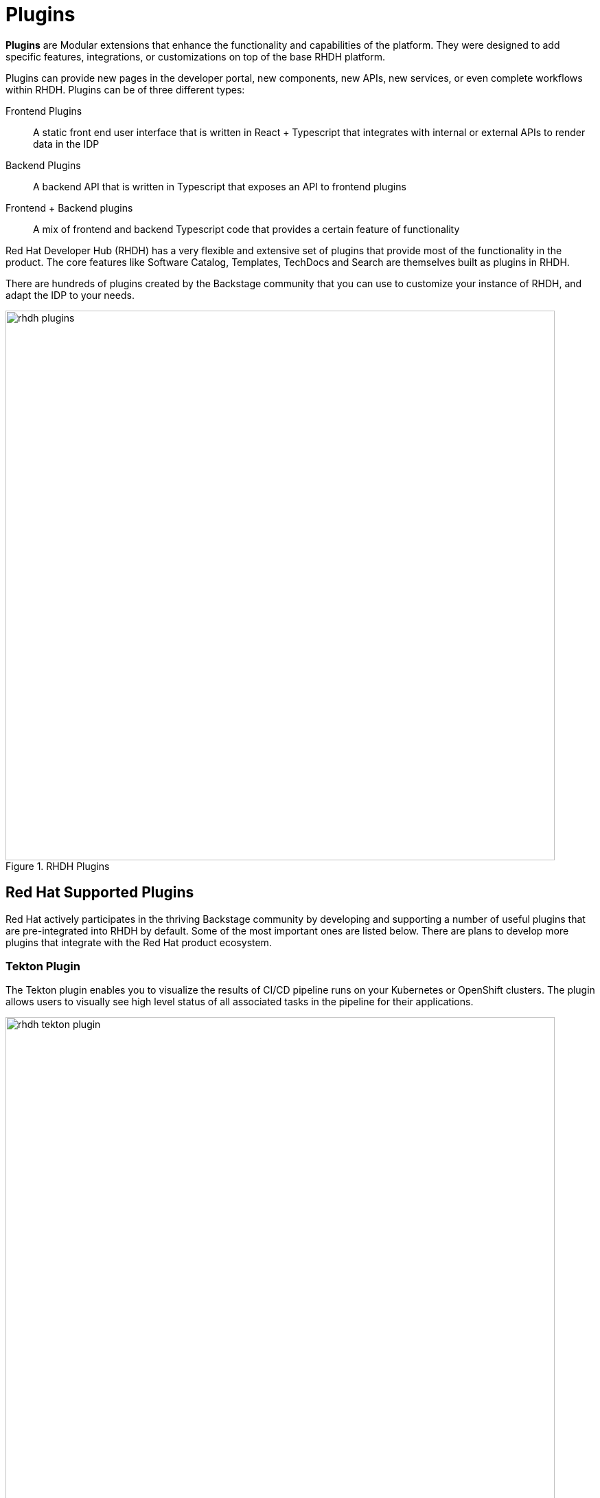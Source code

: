 = Plugins

**Plugins** are Modular extensions that enhance the functionality and capabilities of the platform.
They were designed to add specific features, integrations, or customizations on top of the base RHDH platform.

Plugins can provide new pages in the developer portal, new components, new APIs, new services, or even complete workflows within RHDH.
Plugins can be of three different types:

Frontend Plugins:: A static front end user interface that is written in React + Typescript that integrates with internal or external APIs to render data in the IDP
Backend Plugins:: A backend API that is written in Typescript that exposes an API to frontend plugins
Frontend + Backend plugins:: A mix of frontend and backend Typescript code that provides a certain feature of functionality

Red Hat Developer Hub (RHDH) has a very flexible and extensive set of plugins that provide most of the functionality in the product.
The core features like Software Catalog, Templates, TechDocs and Search are themselves built as plugins in RHDH.

There are hundreds of plugins created by the Backstage community that you can use to customize your instance of RHDH, and adapt the IDP to your needs.

image::rhdh-plugins.png[title=RHDH Plugins,width=800px]

== Red Hat Supported Plugins

Red Hat actively participates in the thriving Backstage community by developing and supporting a number of useful plugins that are pre-integrated into RHDH by default.
Some of the most important ones are listed below. There are plans to develop more plugins that integrate with the Red Hat product ecosystem.

=== Tekton Plugin

The Tekton plugin enables you to visualize the results of CI/CD pipeline runs on your Kubernetes or OpenShift clusters.
The plugin allows users to visually see high level status of all associated tasks in the pipeline for their applications.

image::rhdh-tekton-plugin.png[title=RHDH Tekton Plugin,width=800px]

This plugin is similar to the pipeline view in the **Developer Perspective** of the OpenShift Console, and will continue to be enhanced with more features.

image::rhdh-tekton-viz.png[title=RHDH Tekton Pipeline Visualization,width=800px]

=== ArgoCD Plugin

This plugin allows you to visualize the ArgoCD sync status, deployment history, and health status for your GitOps enabled applications.

image::rhdh-argocd-plugin.png[title=RHDH ArgoCD Plugin,width=800px]

The ArgoCD plugin can show you the high-level status of a GitOps enabled application in your Catalog.

image::rhdh-argocd-viz.png[title=RHDH ArgoCD Sync Status,width=800px]

=== Quay.io Plugin

This plugin displays information about container images of your applications in the Quay registry.

image::rhdh-quay-plugin.png[title=RHDH Quay.io Plugin,width=800px]

The plugin also shows any critical vulnerabilities that were discovered while scanning the container image.

image::rhdh-quay-sec-scan.png[title=RHDH Quay.io Plugin Security Scanner,width=800px]

=== Keycloak Plugin

The Keycloak plugin allows RHDH to provide Single Sign-On (SSO) features for the developer portal. It maps the Keycloak user and group entities to corresponding users and groups (teams) in RHDH. Integrating with Keycloak enables the use of multiple authentication and providers, for example Social login (Google, Microsoft, Meta, Twitter/X and more), Active Directory Authentication and SAML 2.0 based identity providers, OAuth and OIDC compliant identity providers, and more.

The Keycloak backend plugin has the following capabilities:

* Synchronization of Keycloak users in a realm
* Synchronization of Keycloak groups and their users in a realm

image::rhdh-keycloak-plugin.png[title=RHDH Keycloak Plugin,width=800px]

Users and Groups from the Keycloak domain are mapped to users and groups (teams) in RHDH.

image::rhdh-keycloak-users.png[title=RHDH Keycloak Users and Groups,width=800px]

=== Topology Plugin

The Topology plugin enables you to visualize the workloads such as Deployment, Job, Daemonset, Statefulset, CronJob, and Pods for any service on your Kubernetes or OpenShift cluster.
The plugin originated from the **Developer Perspective** in the OpenShift Console.

It has the following features:

* Consistent visualization of resources across Kubernetes clusters. Simplifies the process of visualizing workloads of your applications and services
* Read only access to related services of your application
* Visualize real time status of your workloads
* View related resources for your applications in the RHDH Software Catalog
* View debugging logs for your containers
* Eliminates the stress and cognitive overload of accessing OpenShift or Kubernetes clusters directly via the Administrator console.
* Graphical visualization of your services and workloads, and their status across clusters in real-time, with the ability to filter workloads by a specific cluster.

image::rhdh-topology-plugin.png[title=RHDH Topology Plugin,width=800px]

Each deployment in the topology plugin can be further inspected to visualize the number of pods, their status, services, routes, and other details.

image::rhdh-topology-detail.png[title=RHDH Topology Plugin Pod View,width=800px]

image::rhdh-topology-detail-2.png[title=RHDH Topology Plugin Resource View,width=800px]

RHDH also provides a convenient link to the container logs to help developers troubleshoot application deployments with leaving RHDH.

image::rhdh-topology-logs.png[title=RHDH Topology Plugin Container Logs,width=800px]

=== Open Cluster Management (OCM) Plugin

The OCM plugin integrates your RHDH instance with Open Cluster Management (OCM) enabled clusters and displays real-time data from OCM.
It makes workloads on multiple managed clusters observable to the developer.

The OCM plugin has the following capabilities:

* All clusters represented as **ManagedCluster** in **MultiClusterHub** are discovered and imported into the RHDH Software Catalog, such as:
** Entity is defined as kind: Resource with spec.type set to kubernetes-cluster.
** Links to the OpenShift Container Platform (OCP) console, OCM console, and OpenShift Cluster Manager are provided in metadata.links.

* Shows real-time data from OCM on the Resource entity page, including:
** Cluster current status (up or down)
** Cluster nodes status (up or down)
** Cluster details (console link, OCP, and Kubernetes version)
** Details about available compute resources on the cluster

image::rhdh-ocm-plugin.png[title=RHDH OCM Plugin,width=800px]

RHDH can also display the Kubernetes or OpenShift clusters that your applications are deployed on, and their status.

image::rhdh-clusters-plugin.png[title=RHDH OpenShift/Kubernetes Cluster Plugin,width=800px]

== Demonstration: RHDH Plugins

Watch this short 5 minute demonstration about the plugins in RHDH.

video::plugin.mp4[width=800,height=480]

== References

* https://backstage.io/docs/plugins[Backstage Plugins Introduction^]
* https://backstage.io/plugins[List of Backstage plugins^]
* https://backstage.io/docs/plugins/create-a-plugin[Create a Backstage plugin^]
* https://access.redhat.com/documentation/en-us/red_hat_developer_hub/0.2[List of Red Hat built plugins]
* https://github.com/janus-idp/backstage-plugins/tree/main/plugins[Janus IDP plugins^]